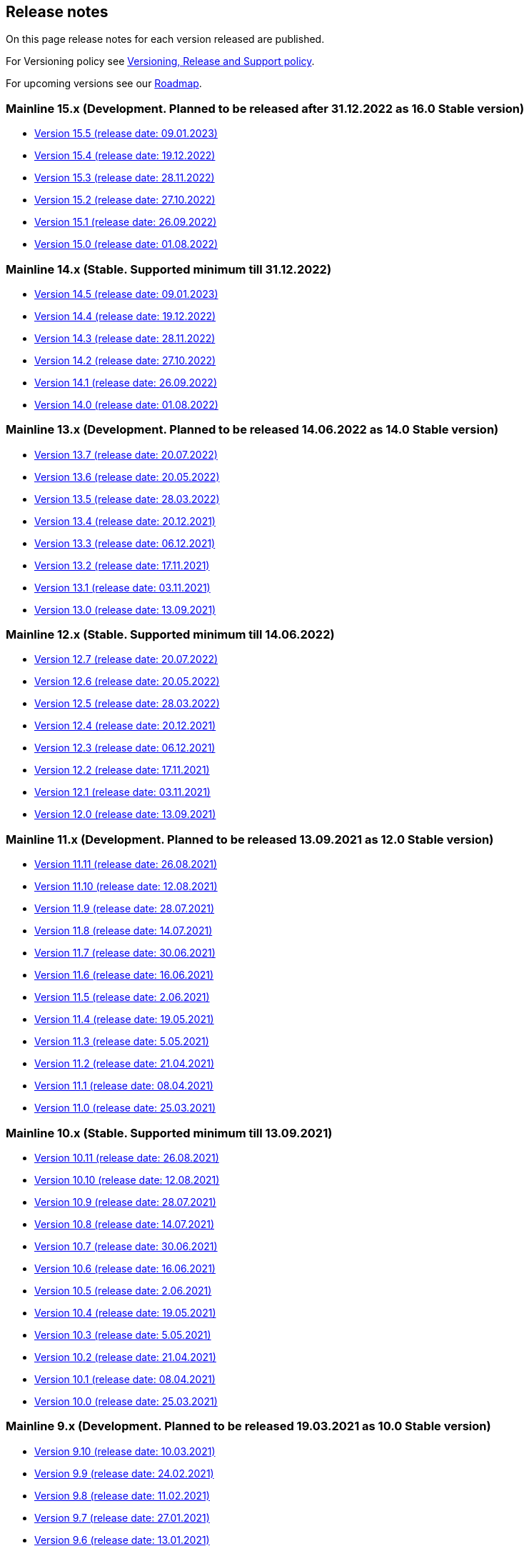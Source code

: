 == Release notes

On this page release notes for each version released are published.

For Versioning policy see xref:version_policy.adoc[Versioning, Release and Support policy].

For upcoming versions see our xref:roadmap.adoc[Roadmap].

=== Mainline 15.x (Development. Planned to be released after 31.12.2022 as 16.0 Stable version)

* xref:release_notes/Release_notes_15.5.adoc[Version 15.5 (release date: 09.01.2023)]
* xref:release_notes/Release_notes_15.4.adoc[Version 15.4 (release date: 19.12.2022)]
* xref:release_notes/Release_notes_15.3.adoc[Version 15.3 (release date: 28.11.2022)]
* xref:release_notes/Release_notes_15.2.adoc[Version 15.2 (release date: 27.10.2022)]
* xref:release_notes/Release_notes_15.1.adoc[Version 15.1 (release date: 26.09.2022)]
* xref:release_notes/Release_notes_15.0.adoc[Version 15.0 (release date: 01.08.2022)]

=== Mainline 14.x (Stable. Supported minimum till 31.12.2022)

* xref:release_notes/Release_notes_14.5.adoc[Version 14.5 (release date: 09.01.2023)]
* xref:release_notes/Release_notes_14.4.adoc[Version 14.4 (release date: 19.12.2022)]
* xref:release_notes/Release_notes_14.3.adoc[Version 14.3 (release date: 28.11.2022)]
* xref:release_notes/Release_notes_14.2.adoc[Version 14.2 (release date: 27.10.2022)]
* xref:release_notes/Release_notes_14.1.adoc[Version 14.1 (release date: 26.09.2022)]
* xref:release_notes/Release_notes_14.0.adoc[Version 14.0 (release date: 01.08.2022)]

=== Mainline 13.x (Development. Planned to be released 14.06.2022 as 14.0 Stable version)

* xref:release_notes/Release_notes_13.7.adoc[Version 13.7 (release date: 20.07.2022)]
* xref:release_notes/Release_notes_13.6.adoc[Version 13.6 (release date: 20.05.2022)]
* xref:release_notes/Release_notes_13.5.adoc[Version 13.5 (release date: 28.03.2022)]
* xref:release_notes/Release_notes_13.4.adoc[Version 13.4 (release date: 20.12.2021)]
* xref:release_notes/Release_notes_13.3.adoc[Version 13.3 (release date: 06.12.2021)]
* xref:release_notes/Release_notes_13.2.adoc[Version 13.2 (release date: 17.11.2021)]
* xref:release_notes/Release_notes_13.1.adoc[Version 13.1 (release date: 03.11.2021)]
* xref:release_notes/Release_notes_13.0.adoc[Version 13.0 (release date: 13.09.2021)]

=== Mainline 12.x (Stable. Supported minimum till 14.06.2022)

* xref:release_notes/Release_notes_12.7.adoc[Version 12.7  (release date: 20.07.2022)]
* xref:release_notes/Release_notes_12.6.adoc[Version 12.6  (release date: 20.05.2022)]
* xref:release_notes/Release_notes_12.5.adoc[Version 12.5  (release date: 28.03.2022)]
* xref:release_notes/Release_notes_12.4.adoc[Version 12.4  (release date: 20.12.2021)]
* xref:release_notes/Release_notes_12.3.adoc[Version 12.3  (release date: 06.12.2021)]
* xref:release_notes/Release_notes_12.2.adoc[Version 12.2  (release date: 17.11.2021)]
* xref:release_notes/Release_notes_12.1.adoc[Version 12.1  (release date: 03.11.2021)]
* xref:release_notes/Release_notes_12.0.adoc[Version 12.0  (release date: 13.09.2021)]

=== Mainline 11.x (Development. Planned to be released 13.09.2021 as 12.0 Stable version)

* xref:release_notes/Release_notes_11.11.adoc[Version 11.11 (release date: 26.08.2021)]
* xref:release_notes/Release_notes_11.10.adoc[Version 11.10 (release date: 12.08.2021)]
* xref:release_notes/Release_notes_11.9.adoc[Version 11.9 (release date: 28.07.2021)]
* xref:release_notes/Release_notes_11.8.adoc[Version 11.8 (release date: 14.07.2021)]
* xref:release_notes/Release_notes_11.7.adoc[Version 11.7 (release date: 30.06.2021)]
* xref:release_notes/Release_notes_11.6.adoc[Version 11.6 (release date: 16.06.2021)]
* xref:release_notes/Release_notes_11.5.adoc[Version 11.5 (release date: 2.06.2021)]
* xref:release_notes/Release_notes_11.4.adoc[Version 11.4 (release date: 19.05.2021)]
* xref:release_notes/Release_notes_11.3.adoc[Version 11.3 (release date: 5.05.2021)]
* xref:release_notes/Release_notes_11.2.adoc[Version 11.2 (release date: 21.04.2021)]
* xref:release_notes/Release_notes_11.1.adoc[Version 11.1 (release date: 08.04.2021)]
* xref:release_notes/Release_notes_11.0.adoc[Version 11.0 (release date: 25.03.2021)]

=== Mainline 10.x (Stable. Supported minimum till 13.09.2021)

* xref:release_notes/Release_notes_10.11.adoc[Version 10.11  (release date: 26.08.2021)]
* xref:release_notes/Release_notes_10.10.adoc[Version 10.10  (release date: 12.08.2021)]
* xref:release_notes/Release_notes_10.9.adoc[Version 10.9  (release date: 28.07.2021)]
* xref:release_notes/Release_notes_10.8.adoc[Version 10.8  (release date: 14.07.2021)]
* xref:release_notes/Release_notes_10.7.adoc[Version 10.7  (release date: 30.06.2021)]
* xref:release_notes/Release_notes_10.6.adoc[Version 10.6  (release date: 16.06.2021)]
* xref:release_notes/Release_notes_10.5.adoc[Version 10.5  (release date: 2.06.2021)]
* xref:release_notes/Release_notes_10.4.adoc[Version 10.4  (release date: 19.05.2021)]
* xref:release_notes/Release_notes_10.3.adoc[Version 10.3  (release date: 5.05.2021)]
* xref:release_notes/Release_notes_10.2.adoc[Version 10.2  (release date: 21.04.2021)]
* xref:release_notes/Release_notes_10.1.adoc[Version 10.1  (release date: 08.04.2021)]
* xref:release_notes/Release_notes_10.0.adoc[Version 10.0  (release date: 25.03.2021)]

=== Mainline 9.x (Development. Planned to be released 19.03.2021 as 10.0 Stable version)

* xref:release_notes/Release_notes_9.10.adoc[Version 9.10 (release date: 10.03.2021)]
* xref:release_notes/Release_notes_9.9.adoc[Version 9.9 (release date: 24.02.2021)]
* xref:release_notes/Release_notes_9.8.adoc[Version 9.8 (release date: 11.02.2021)]
* xref:release_notes/Release_notes_9.7.adoc[Version 9.7 (release date: 27.01.2021)]
* xref:release_notes/Release_notes_9.6.adoc[Version 9.6 (release date: 13.01.2021)]
* xref:release_notes/Release_notes_9.5.adoc[Version 9.5 (release date: 31.12.2020)]
* xref:release_notes/Release_notes_9.4.adoc[Version 9.4 (release date: 17.12.2020)]
* xref:release_notes/Release_notes_9.3.adoc[Version 9.3 (release date: 02.12.2020)]
* xref:release_notes/Release_notes_9.2.adoc[Version 9.2 (release date: 20.11.2020)]
* xref:release_notes/Release_notes_9.1.adoc[Version 9.1 (release date: 6.11.2020)]
* xref:release_notes/Release_notes_9.0.adoc[Version 9.0 (release date: 23.10.2020)]

=== Mainline 8.x (Stable. Supported minimum till 16.04.2021)

* xref:release_notes/Release_notes_8.13.adoc[Version 8.13  (release date: 08.04.2021)]
* xref:release_notes/Release_notes_8.12.adoc[Version 8.12  (release date: 25.03.2021)]
* xref:release_notes/Release_notes_8.11.adoc[Version 8.11  (release date: 10.03.2021)]
* xref:release_notes/Release_notes_8.10.adoc[Version 8.10  (release date: 24.02.2021)]
* xref:release_notes/Release_notes_8.9.adoc[Version 8.9  (release date: 11.02.2021)]
* xref:release_notes/Release_notes_8.8.adoc[Version 8.8  (release date: 27.01.2021)]
* xref:release_notes/Release_notes_8.7.adoc[Version 8.7  (release date: 13.01.2021)]
* xref:release_notes/Release_notes_8.6.adoc[Version 8.6  (release date: 20.12.2020)]
* xref:release_notes/Release_notes_8.5.adoc[Version 8.5  (release date: 17.12.2020)]
* xref:release_notes/Release_notes_8.4.adoc[Version 8.4  (release date: 02.12.2020)]
* xref:release_notes/Release_notes_8.3.adoc[Version 8.3  (release date: 20.11.2020)]
* xref:release_notes/Release_notes_8.2.adoc[Version 8.2  (release date: 6.11.2020)]
* xref:release_notes/Release_notes_8.1.adoc[Version 8.1  (release date: 22.10.2020)]
* xref:release_notes/Release_notes_8.0.adoc[Version 8.0  (release date: 15.09.2020)]

=== Mainline 7.x (Development. Planned to be released 11.09.2020 as 8.0 Stable version)

* xref:release_notes/Release_notes_7.9.adoc[Version 7.9 (release date: 1.09.2020)]
* xref:release_notes/Release_notes_7.8.adoc[Version 7.8 (release date: 14.08.2020)]
* xref:release_notes/Release_notes_7.7.adoc[Version 7.7 (release date: 31.07.2020)]
* xref:release_notes/Release_notes_7.6.adoc[Version 7.6 (release date: 17.07.2020)]
* xref:release_notes/Release_notes_7.5.1.adoc[Version 7.5.1 (release date: 01.07.2020)]
* xref:release_notes/Release_notes_7.5.adoc[Version 7.5 (release date: 17.06.2020)]
* xref:release_notes/Release_notes_7.4.1.adoc[Version 7.4.1 (release date: 19.05.2020)]
* xref:release_notes/Release_notes_7.4.adoc[Version 7.4 (release date: 08.05.2020)]
* xref:release_notes/Release_notes_7.3.adoc[Version 7.3 (release date: 27.04.2020)]
* xref:release_notes/Release_notes_7.2.adoc[Version 7.2 (release date: 10.04.2020)]
* xref:release_notes/Release_notes_7.1.adoc[Version 7.1 (release date: 26.03.2020)]
* xref:release_notes/Release_notes_7.0.adoc[Version 7.0 (release date: 13.03.2020)]

=== Mainline 6.x (Stable. Supported minimum till 13.09.2020)

* xref:release_notes/Release_notes_6.9.adoc[Version 6.8  (release date: 31.08.2020)]
* xref:release_notes/Release_notes_6.8.adoc[Version 6.8  (release date: 14.08.2020)]
* xref:release_notes/Release_notes_6.7.adoc[Version 6.7  (release date: 31.07.2020)]
* xref:release_notes/Release_notes_6.6.adoc[Version 6.6  (release date: 17.07.2020)]
* xref:release_notes/Release_notes_6.5.adoc[Version 6.5  (release date: 17.06.2020)]
* xref:release_notes/Release_notes_6.4.adoc[Version 6.4  (release date: 08.05.2020)]
* xref:release_notes/Release_notes_6.3.adoc[Version 6.3  (release date: 24.04.2020)]
* xref:release_notes/Release_notes_6.2.adoc[Version 6.2  (release date: 10.04.2020)]
* xref:release_notes/Release_notes_6.1.adoc[Version 6.1  (release date: 26.03.2020)]
* xref:release_notes/Release_notes_6.0.adoc[Version 6.0  (release date: 13.03.2020)]

=== Mainline 5.x (Development. Released 13.03.2020 as 6.0 Stable version)

* xref:release_notes/Release_notes_5.11.adoc[Version 5.11 (release date: 28.02.2020)]
* xref:release_notes/Release_notes_5.10.adoc[Version 5.10 (release date: 14.02.2020)]
* xref:release_notes/Release_notes_5.9.adoc[Version 5.9 (release date: 31.01.2020)]
* xref:release_notes/Release_notes_5.8.adoc[Version 5.8 (release date: 17.01.2020)]
* xref:release_notes/Release_notes_5.7.adoc[Version 5.7 (release date: 24.12.2019)]
* xref:release_notes/Release_notes_5.6.adoc[Version 5.6 (release date: 06.12.2019)]
* xref:release_notes/Release_notes_5.5.adoc[Version 5.5 (release date: 22.11.2019)]
* xref:release_notes/Release_notes_5.4.adoc[Version 5.4 (release date: 08.11.2019)]
* xref:release_notes/Release_notes_5.3.adoc[Version 5.3 (release date: 25.10.2019)]
* xref:release_notes/Release_notes_5.2.adoc[Version 5.2 (release date: 11.10.2019)]
* xref:release_notes/Release_notes_5.1.1.adoc[Version 5.1.1  (release date: 29.10.2019)]
* xref:release_notes/Release_notes_5.1.adoc[Version 5.1  (release date: 27.09.2019)]
* xref:release_notes/Release_notes_5.0.1.adoc[Version 5.0.1  (release date: 13.09.2019)]
* xref:release_notes/Release_notes_5.0.adoc[Version 5.0  (release date: 13.09.2019)]

=== Mainline 4.x (Stable. Supported minimum till 01.03.2020)

* xref:release_notes/Release_notes_4.9.adoc[Version 4.9  (release date: ?)]
* xref:release_notes/Release_notes_4.8.adoc[Version 4.8  (release date: 17.01.2020)]
* xref:release_notes/Release_notes_4.7.adoc[Version 4.7  (release date: 24.12.2019)]
* xref:release_notes/Release_notes_4.6.adoc[Version 4.6  (release date: 06.12.2019)]
* xref:release_notes/Release_notes_4.5.adoc[Version 4.5  (release date: 22.11.2019)]
* xref:release_notes/Release_notes_4.4.adoc[Version 4.4  (release date: 08.11.2019)]
* xref:release_notes/Release_notes_4.3.adoc[Version 4.3  (release date: 25.10.2019)]
* xref:release_notes/Release_notes_4.2.1.adoc[Version 4.2.1  (release date: 21.10.2019)]
* xref:release_notes/Release_notes_4.2.adoc[Version 4.2  (release date: 11.10.2019)]
* xref:release_notes/Release_notes_4.1.adoc[Version 4.1  (release date: 27.09.2019)]
* xref:release_notes/Release_notes_4.0.1.adoc[Version 4.0.1  (release date: 13.09.2019)]
* xref:release_notes/Release_notes_4.0.adoc[Version 4.0  (release date: 13.09.2019)]

=== Mainline 3.x (Development. Released 13.09.2019 as 4.0)

* xref:release_notes/Release_notes_3.11.adoc[Version 3.11   (release date: 30.08.2019)]
* xref:release_notes/Release_notes_3.10.adoc[Version 3.10   (release date: 16.08.2019)]
* xref:release_notes/Release_notes_3.9.adoc[Version 3.9   (release date: 02.08.2019)]
* xref:release_notes/Release_notes_3.8.adoc[Version 3.8   (release date: 19.07.2019)]
* xref:release_notes/Release_notes_3.7.adoc[Version 3.7   (release date: 05.07.2019)]
* xref:release_notes/Release_notes_3.6.adoc[Version 3.6   (release date: 21.06.2019)]
* xref:release_notes/Release_notes_3.5.adoc[Version 3.5   (release date: 07.06.2019)]
* xref:release_notes/Release_notes_3.4.adoc[Version 3.4   (release date: 24.05.2019)]
* xref:release_notes/Release_notes_3.3.2.adoc[Version 3.3.2   (release date: 15.05.2019)]
* xref:release_notes/Release_notes_3.3.1.adoc[Version 3.3.1   (release date: 14.05.2019)]
* xref:release_notes/Release_notes_3.3.adoc[Version 3.3   (release date: 10.05.2019)]
* xref:release_notes/Release_notes_3.2.adoc[Version 3.2   (release date: 26.04.2019)]
* xref:release_notes/Release_notes_3.1.adoc[Version 3.1   (release date: 12.04.2019)]
* xref:release_notes/Release_notes_3.0.adoc[Version 3.0   (release date: 28.03.2019)]

=== Mainline 2.x (Stable. Supported till 01.09.2019)

* xref:release_notes/Release_notes_2.13.adoc[Version 2.13  (release date: 30.08.2019)]
* xref:release_notes/Release_notes_2.12.adoc[Version 2.12  (release date: 16.08.2019)]
* xref:release_notes/Release_notes_2.11.adoc[Version 2.11  (release date: 02.08.2019)]
* xref:release_notes/Release_notes_2.10.adoc[Version 2.10  (release date: 19.07.2019)]
* xref:release_notes/Release_notes_2.9.adoc[Version 2.9  (release date: 05.07.2019)]
* xref:release_notes/Release_notes_2.8.adoc[Version 2.8  (release date: 21.06.2019)]
* xref:release_notes/Release_notes_2.7.adoc[Version 2.7  (release date: 07.06.2019)]
* xref:release_notes/Release_notes_2.6.adoc[Version 2.6   (release date: 24.05.2019)]
* xref:release_notes/Release_notes_2.5.2.adoc[Version 2.5.2   (release date: 15.05.2019)]
* xref:release_notes/Release_notes_2.5.1.adoc[Version 2.5.1   (release date: 14.05.2019)]
* xref:release_notes/Release_notes_2.5.adoc[Version 2.5   (release date: 10.05.2019)]
* xref:release_notes/Release_notes_2.4.adoc[Version 2.4   (release date: 26.04.2019)]
* xref:release_notes/Release_notes_2.3.adoc[Version 2.3   (release date: 12.04.2019)]
* xref:release_notes/Release_notes_2.2.adoc[Version 2.2   (release date: 28.03.2019)]
* xref:release_notes/Release_notes_2.1.adoc[Version 2.1   (release date: 15.03.2019)]
* xref:release_notes/Release_notes_2.0.1.adoc[Version 2.0.1 (release date: 06.03.2019)]
* xref:release_notes/Release_notes_2.0.adoc[Version 2.0   (release date: 01.03.2019)]

=== Mainline 1.x (Development. Released 01.03.2019 as 2.0)

* xref:release_notes/Release_notes_1.17.adoc[Version 1.17 (release date: 15.02.2019)]
* xref:release_notes/Release_notes_1.16.adoc[Version 1.16 (release date: 01.02.2019)]
* xref:release_notes/Release_notes_1.15.adoc[Version 1.15 (release date: 18.01.2019)]
* xref:release_notes/Release_notes_1.14.adoc[Version 1.14 (release date: 21.12.2018)]
* xref:release_notes/Release_notes_1.13.adoc[Version 1.13 (release date: 07.12.2018)]
* xref:release_notes/Release_notes_1.12.adoc[Version 1.12 (release date: 23.11.2018)]
* xref:release_notes/Release_notes_1.11.adoc[Version 1.11 (release date: 09.11.2018)]
* xref:release_notes/Release_notes_1.10.adoc[Version 1.10 (release date: 26.10.2018)]
* xref:release_notes/Release_notes_1.9.adoc[Version 1.9  (release date: 11.10.2018)]
* xref:release_notes/Release_notes_1.8.adoc[Version 1.8  (release date: 28.09.2018)]
* xref:release_notes/Release_notes_1.7.adoc[Version 1.7  (release date: 14.09.2018)]
